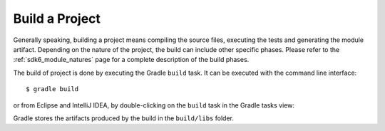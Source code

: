 .. _sdk_6_build_project:

Build a Project
===============

Generally speaking, building a project means compiling the source files, executing the tests and generating the module artifact.
Depending on the nature of the project, the build can include other specific phases.
Please refer to the :ref:`sdk6_module_natures` page for a complete description of the build phases.

The build of project is done by executing the Gradle ``build`` task.
It can be executed with the command line interface::

    $ gradle build

or from Eclipse and IntelliJ IDEA, by double-clicking on the ``build`` task in the Gradle tasks view:

.. tabs::

   .. tab:: Eclipse

      .. image:: images/eclipse-build-gradle-project.png
         :width: 50%
         :align: center

   .. tab:: IntelliJ IDEA

      .. image:: images/intellij-build-gradle-project.png
         :width: 30%
         :align: center

Gradle stores the artifacts produced by the build in the ``build/libs`` folder.

..
   | Copyright 2022, MicroEJ Corp. Content in this space is free 
   for read and redistribute. Except if otherwise stated, modification 
   is subject to MicroEJ Corp prior approval.
   | MicroEJ is a trademark of MicroEJ Corp. All other trademarks and 
   copyrights are the property of their respective owners.
